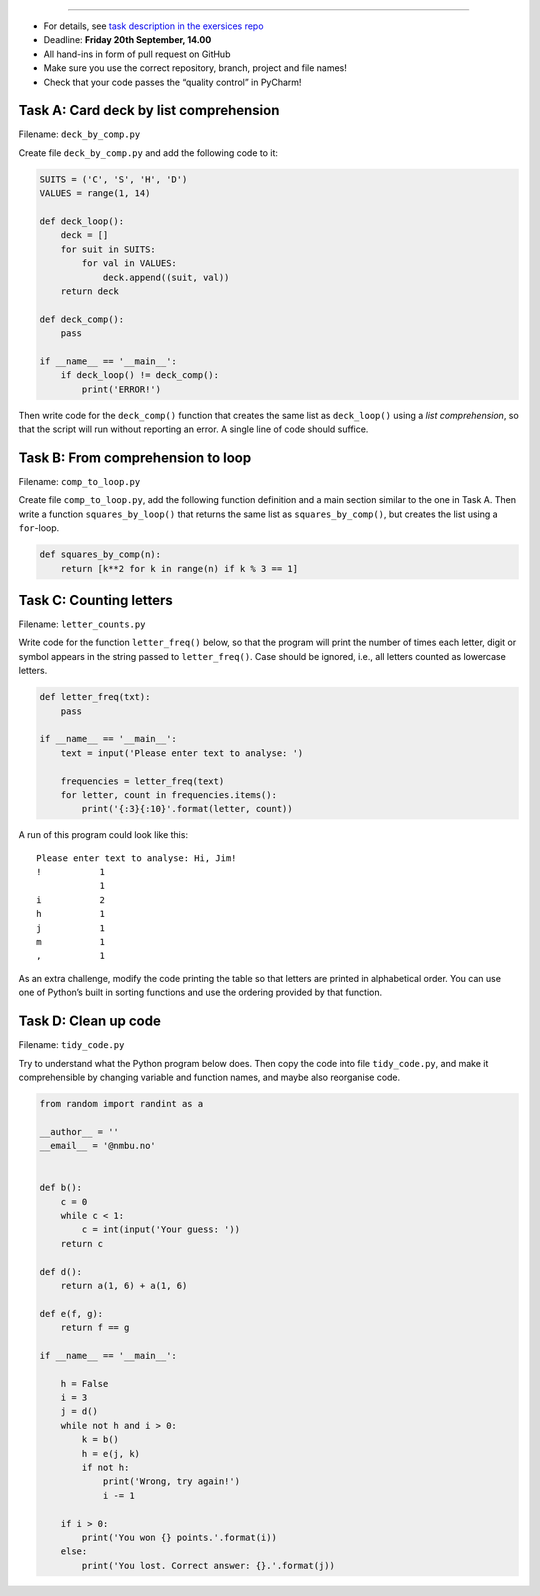 ----------


-  For details, see `task description in the exersices
   repo <https://github.com/yngvem/INF200-2019-Exersices/blob/master/exersices/ex01.rst>`__
-  Deadline: **Friday 20th September, 14.00**
-  All hand-ins in form of pull request on GitHub
-  Make sure you use the correct repository, branch, project and file
   names!
-  Check that your code passes the “quality control” in PyCharm!

Task A: Card deck by list comprehension
~~~~~~~~~~~~~~~~~~~~~~~~~~~~~~~~~~~~~~~

Filename: ``deck_by_comp.py``

Create file ``deck_by_comp.py`` and add the following code to it:

.. code:: python

   SUITS = ('C', 'S', 'H', 'D')
   VALUES = range(1, 14)

   def deck_loop():
       deck = []
       for suit in SUITS:
           for val in VALUES:
               deck.append((suit, val))
       return deck

   def deck_comp():
       pass

   if __name__ == '__main__':
       if deck_loop() != deck_comp():
           print('ERROR!')

Then write code for the ``deck_comp()`` function that creates the same
list as ``deck_loop()`` using a *list comprehension*, so that the script
will run without reporting an error. A single line of code should
suffice.

Task B: From comprehension to loop
~~~~~~~~~~~~~~~~~~~~~~~~~~~~~~~~~~

Filename: ``comp_to_loop.py``

Create file ``comp_to_loop.py``, add the following function definition
and a main section similar to the one in Task A. Then write a function
``squares_by_loop()`` that returns the same list as
``squares_by_comp()``, but creates the list using a ``for``-loop.

.. code:: python

   def squares_by_comp(n):
       return [k**2 for k in range(n) if k % 3 == 1]

Task C: Counting letters
~~~~~~~~~~~~~~~~~~~~~~~~

Filename: ``letter_counts.py``

Write code for the function ``letter_freq()`` below, so that the program
will print the number of times each letter, digit or symbol appears in
the string passed to ``letter_freq()``. Case should be ignored, i.e.,
all letters counted as lowercase letters.

.. code:: python

   def letter_freq(txt):
       pass

   if __name__ == '__main__':
       text = input('Please enter text to analyse: ')

       frequencies = letter_freq(text)
       for letter, count in frequencies.items():
           print('{:3}{:10}'.format(letter, count))

A run of this program could look like this:

::

   Please enter text to analyse: Hi, Jim!
   !           1
               1
   i           2
   h           1
   j           1
   m           1
   ,           1

As an extra challenge, modify the code printing the table so that
letters are printed in alphabetical order. You can use one of Python’s
built in sorting functions and use the ordering provided by that
function.

Task D: Clean up code
~~~~~~~~~~~~~~~~~~~~~

Filename: ``tidy_code.py``

Try to understand what the Python program below does. Then copy the code
into file ``tidy_code.py``, and make it comprehensible by changing
variable and function names, and maybe also reorganise code.

.. code:: python

   from random import randint as a

   __author__ = ''
   __email__ = '@nmbu.no'


   def b():
       c = 0
       while c < 1:
           c = int(input('Your guess: '))
       return c

   def d():
       return a(1, 6) + a(1, 6)

   def e(f, g):
       return f == g

   if __name__ == '__main__':

       h = False
       i = 3
       j = d()
       while not h and i > 0:
           k = b()
           h = e(j, k)
           if not h:
               print('Wrong, try again!')
               i -= 1

       if i > 0:
           print('You won {} points.'.format(i))
       else:
           print('You lost. Correct answer: {}.'.format(j))
